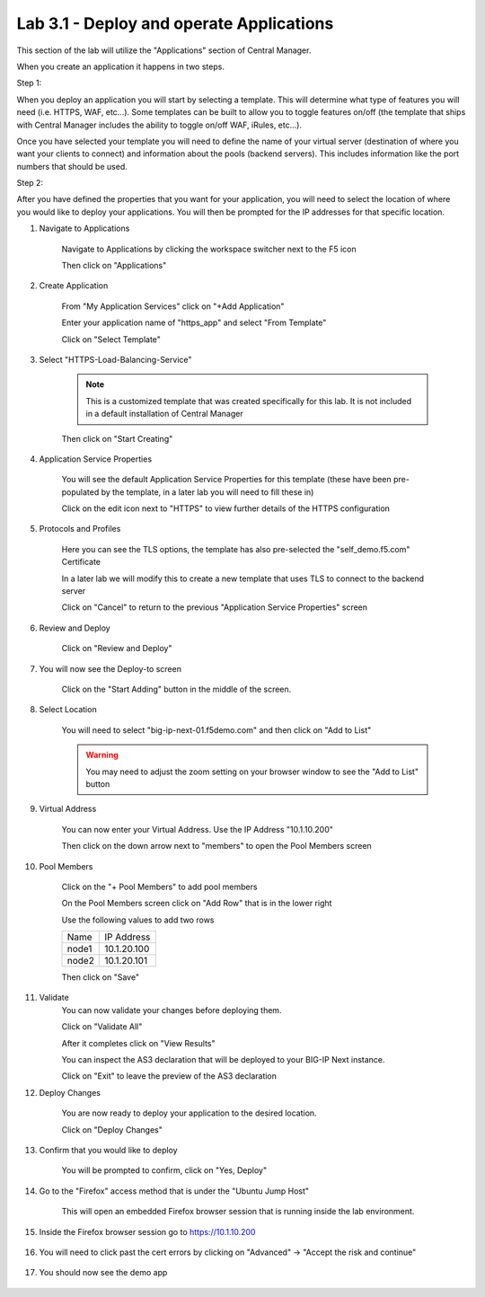 Lab 3.1 - Deploy and operate Applications
=========================================

This section of the lab will utilize the "Applications" section of Central Manager.

When you create an application it happens in two steps.

Step 1:

When you deploy an application you will start by selecting a template. This will determine what type of features you will need (i.e. HTTPS, WAF, etc...).  Some templates can be built to allow you to toggle features on/off (the template that ships with Central Manager includes the ability to toggle on/off WAF, iRules, etc...).

Once you have selected your template you will need to define the name of your virtual server (destination of where you want your clients to connect) and information about the pools (backend servers).  This includes information like the port numbers that should be used.  

Step 2: 

After you have defined the properties that you want for your application, you will need to select the location of where you would like to deploy your applications.  You will then be prompted for the IP addresses for that specific location.

#. Navigate to Applications


    Navigate to Applications by clicking the workspace switcher next to the F5 icon

    .. image:: top-left.png
      :scale: 50%

    Then click on "Applications"

    .. image:: central-manager-menu.png
      :scale: 50%

#. Create Application
    
    From "My Application Services" click on "+Add Application"

    .. image:: add-application.png
      :scale: 25%

    Enter your application name of "https_app" and select "From Template"

    .. image:: app-create-inone.png
      :scale: 75%

    Click on "Select Template"

#. Select "HTTPS-Load-Balancing-Service"

    .. note:: This is a customized template that was created specifically for this lab.  It is not included in a default installation of Central Manager

    .. image:: select-https-app.png
      :scale: 50%

    Then click on "Start Creating"

#. Application Service Properties

    .. image:: application-service-properties.png
      :scale: 25%

    You will see the default Application Service Properties for this template (these have been pre-populated by the template, in a later lab you will need to fill these in)

    Click on the edit icon next to "HTTPS" to view further details of the HTTPS configuration

#. Protocols and Profiles

    Here you can see the TLS options, the template has also pre-selected the "self_demo.f5.com" Certificate

    .. image:: protocols-and-profiles.png
      :scale: 50%

    In a later lab we will modify this to create a new template that uses TLS to connect to the backend server

    Click on "Cancel" to return to the previous "Application Service Properties" screen

#. Review and Deploy

    Click on "Review and Deploy"

    .. image:: review-and-deploy.png

#. You will now see the Deploy-to screen

    .. image:: deploy-to-main.png
      :scale: 25%

    Click on the "Start Adding" button in the middle of the screen.

#. Select Location

    You will need to select "big-ip-next-01.f5demo.com" and then click on "Add to List"

    .. warning:: You may need to adjust the zoom setting on your browser window to see the "Add to List" button

    .. image:: deploy-add-to-list.png
      :scale: 75%

#. Virtual Address

    You can now enter your Virtual Address.  Use the IP Address "10.1.10.200"

    .. image:: deploy-to-virtual-address.png
    
    Then click on the down arrow next to "members" to open the Pool Members screen

#. Pool Members

    Click on the "+ Pool Members" to add pool members

    .. image:: deploy-to-pool-members-plus.png
      :scale: 75%

    On the Pool Members screen click on "Add Row" that is in the lower right

    .. image:: deploy-to-pool-members-add-row.png
    
    Use the following values to add two rows

    =========================== ==========================
    Name                        IP Address
    --------------------------- --------------------------
    node1                       10.1.20.100
    --------------------------- --------------------------
    node2                       10.1.20.101
    =========================== ==========================

    .. image:: deploy-to-pool-members-nodes.png

    Then click on "Save"
#. Validate 
    You can now validate your changes before deploying them.

    Click on "Validate All"

    .. image:: deploy-to-validate-all.png
      :scale: 50%

    After it completes click on "View Results"

    .. image:: deploy-to-validate-all-view-results.png
      :scale: 75%

    You can inspect the AS3 declaration that will be deployed to your BIG-IP Next instance.

    .. image:: deploy-to-validation-results.png
      :scale: 50%

    Click on "Exit" to leave the preview of the AS3 declaration

#. Deploy Changes

    You are now ready to deploy your application to the desired location.

    Click on "Deploy Changes"

    .. image:: deploy-to-deploy-changes.png
      :scale: 50%

#. Confirm that you would like to deploy

    You will be prompted to confirm, click on "Yes, Deploy"

    .. image:: deploy-to-confirmation.png

#. Go to the "Firefox" access method that is under the "Ubuntu Jump Host"

    This will open an embedded Firefox browser session that is running inside the lab environment.

    .. image:: access-method-firefox.png
      :scale: 75%

#. Inside the Firefox browser session go to https://10.1.10.200 

    .. image:: access-method-firefox-url.png
      :scale: 75%

#. You will need to click past the cert errors by clicking on "Advanced" -> "Accept the risk and continue"

    .. image:: access-method-firefox-accept-the-risk.png
      :scale: 75%

#. You should now see the demo app

    .. image:: https-app-deployed.png
      :scale: 50%
    
